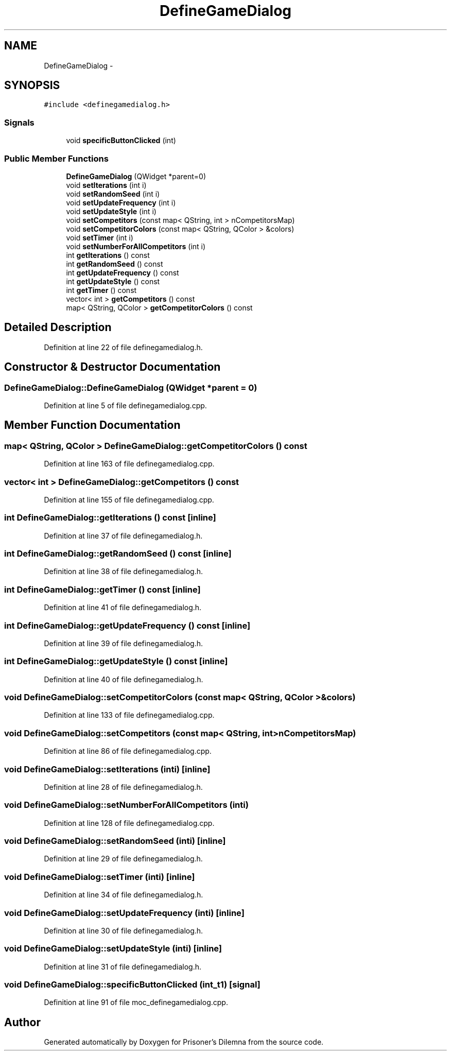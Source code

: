 .TH "DefineGameDialog" 3 "Sat Mar 31 2012" "Version 0.1" "Prisoner's Dilemna" \" -*- nroff -*-
.ad l
.nh
.SH NAME
DefineGameDialog \- 
.SH SYNOPSIS
.br
.PP
.PP
\fC#include <definegamedialog.h>\fP
.SS "Signals"

.in +1c
.ti -1c
.RI "void \fBspecificButtonClicked\fP (int)"
.br
.in -1c
.SS "Public Member Functions"

.in +1c
.ti -1c
.RI "\fBDefineGameDialog\fP (QWidget *parent=0)"
.br
.ti -1c
.RI "void \fBsetIterations\fP (int i)"
.br
.ti -1c
.RI "void \fBsetRandomSeed\fP (int i)"
.br
.ti -1c
.RI "void \fBsetUpdateFrequency\fP (int i)"
.br
.ti -1c
.RI "void \fBsetUpdateStyle\fP (int i)"
.br
.ti -1c
.RI "void \fBsetCompetitors\fP (const map< QString, int > nCompetitorsMap)"
.br
.ti -1c
.RI "void \fBsetCompetitorColors\fP (const map< QString, QColor > &colors)"
.br
.ti -1c
.RI "void \fBsetTimer\fP (int i)"
.br
.ti -1c
.RI "void \fBsetNumberForAllCompetitors\fP (int i)"
.br
.ti -1c
.RI "int \fBgetIterations\fP () const "
.br
.ti -1c
.RI "int \fBgetRandomSeed\fP () const "
.br
.ti -1c
.RI "int \fBgetUpdateFrequency\fP () const "
.br
.ti -1c
.RI "int \fBgetUpdateStyle\fP () const "
.br
.ti -1c
.RI "int \fBgetTimer\fP () const "
.br
.ti -1c
.RI "vector< int > \fBgetCompetitors\fP () const "
.br
.ti -1c
.RI "map< QString, QColor > \fBgetCompetitorColors\fP () const "
.br
.in -1c
.SH "Detailed Description"
.PP 
Definition at line 22 of file definegamedialog.h.
.SH "Constructor & Destructor Documentation"
.PP 
.SS "DefineGameDialog::DefineGameDialog (QWidget *parent = \fC0\fP)"
.PP
Definition at line 5 of file definegamedialog.cpp.
.SH "Member Function Documentation"
.PP 
.SS "map< QString, QColor > DefineGameDialog::getCompetitorColors () const"
.PP
Definition at line 163 of file definegamedialog.cpp.
.SS "vector< int > DefineGameDialog::getCompetitors () const"
.PP
Definition at line 155 of file definegamedialog.cpp.
.SS "int DefineGameDialog::getIterations () const\fC [inline]\fP"
.PP
Definition at line 37 of file definegamedialog.h.
.SS "int DefineGameDialog::getRandomSeed () const\fC [inline]\fP"
.PP
Definition at line 38 of file definegamedialog.h.
.SS "int DefineGameDialog::getTimer () const\fC [inline]\fP"
.PP
Definition at line 41 of file definegamedialog.h.
.SS "int DefineGameDialog::getUpdateFrequency () const\fC [inline]\fP"
.PP
Definition at line 39 of file definegamedialog.h.
.SS "int DefineGameDialog::getUpdateStyle () const\fC [inline]\fP"
.PP
Definition at line 40 of file definegamedialog.h.
.SS "void DefineGameDialog::setCompetitorColors (const map< QString, QColor > &colors)"
.PP
Definition at line 133 of file definegamedialog.cpp.
.SS "void DefineGameDialog::setCompetitors (const map< QString, int >nCompetitorsMap)"
.PP
Definition at line 86 of file definegamedialog.cpp.
.SS "void DefineGameDialog::setIterations (inti)\fC [inline]\fP"
.PP
Definition at line 28 of file definegamedialog.h.
.SS "void DefineGameDialog::setNumberForAllCompetitors (inti)"
.PP
Definition at line 128 of file definegamedialog.cpp.
.SS "void DefineGameDialog::setRandomSeed (inti)\fC [inline]\fP"
.PP
Definition at line 29 of file definegamedialog.h.
.SS "void DefineGameDialog::setTimer (inti)\fC [inline]\fP"
.PP
Definition at line 34 of file definegamedialog.h.
.SS "void DefineGameDialog::setUpdateFrequency (inti)\fC [inline]\fP"
.PP
Definition at line 30 of file definegamedialog.h.
.SS "void DefineGameDialog::setUpdateStyle (inti)\fC [inline]\fP"
.PP
Definition at line 31 of file definegamedialog.h.
.SS "void DefineGameDialog::specificButtonClicked (int_t1)\fC [signal]\fP"
.PP
Definition at line 91 of file moc_definegamedialog.cpp.

.SH "Author"
.PP 
Generated automatically by Doxygen for Prisoner's Dilemna from the source code.
